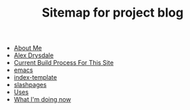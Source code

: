 #+TITLE: Sitemap for project blog

- [[file:about.org][About Me]]
- [[file:index.org][Alex Drysdale]]
- [[file:colophon.org][Current Build Process For This Site]]
- [[file:tags-emacs.org][emacs]]
- [[file:index-template.org][index-template]]
- [[file:tags-slashpages.org][slashpages]]
- [[file:uses.org][Uses]]
- [[file:now.org][What I'm doing now]]